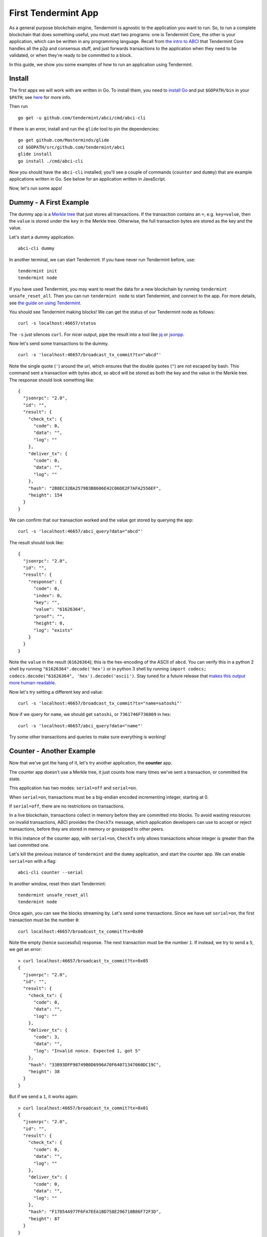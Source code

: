 First Tendermint App
====================

As a general purpose blockchain engine, Tendermint is agnostic to the
application you want to run. So, to run a complete blockchain that does
something useful, you must start two programs: one is Tendermint Core,
the other is your application, which can be written in any programming
language. Recall from `the intro to ABCI <introduction.html#ABCI-Overview>`__ that
Tendermint Core handles all the p2p and consensus stuff, and just
forwards transactions to the application when they need to be validated,
or when they're ready to be committed to a block.

In this guide, we show you some examples of how to run an application
using Tendermint.

Install
-------

The first apps we will work with are written in Go. To install them, you
need to `install Go <https://golang.org/doc/install>`__ and put
``$GOPATH/bin`` in your
``$PATH``; see `here <https://github.com/tendermint/tendermint/wiki/Setting-GOPATH>`__ for more info.

Then run

::

    go get -u github.com/tendermint/abci/cmd/abci-cli

If there is an error, install and run the ``glide`` tool to pin the
dependencies:

::

    go get github.com/Masterminds/glide
    cd $GOPATH/src/github.com/tendermint/abci
    glide install
    go install ./cmd/abci-cli

Now you should have the ``abci-cli`` installed; you'll see
a couple of commands (``counter`` and ``dummy``) that are
example applications written in Go. See below for an application
written in JavaScript.

Now, let's run some apps!

Dummy - A First Example
-----------------------

The dummy app is a `Merkle
tree <https://en.wikipedia.org/wiki/Merkle_tree>`__ that just stores all
transactions. If the transaction contains an ``=``, e.g. ``key=value``,
then the ``value`` is stored under the ``key`` in the Merkle tree.
Otherwise, the full transaction bytes are stored as the key and the
value.

Let's start a dummy application.

::

    abci-cli dummy

In another terminal, we can start Tendermint. If you have never run
Tendermint before, use:

::

    tendermint init
    tendermint node

If you have used Tendermint, you may want to reset the data for a new
blockchain by running ``tendermint unsafe_reset_all``. Then you can run
``tendermint node`` to start Tendermint, and connect to the app. For
more details, see `the guide on using
Tendermint <./using-tendermint.html>`__.

You should see Tendermint making blocks! We can get the status of our
Tendermint node as follows:

::

    curl -s localhost:46657/status

The ``-s`` just silences ``curl``. For nicer output, pipe the result
into a tool like `jq <https://stedolan.github.io/jq/>`__ or
`jsonpp <https://github.com/jmhodges/jsonpp>`__.

Now let's send some transactions to the dummy.

::

    curl -s 'localhost:46657/broadcast_tx_commit?tx="abcd"'

Note the single quote (``'``) around the url, which ensures that the
double quotes (``"``) are not escaped by bash. This command sent a
transaction with bytes ``abcd``, so ``abcd`` will be stored as both the
key and the value in the Merkle tree. The response should look something
like:

::

    {
      "jsonrpc": "2.0",
      "id": "",
      "result": {
        "check_tx": {
          "code": 0,
          "data": "",
          "log": ""
        },
        "deliver_tx": {
          "code": 0,
          "data": "",
          "log": ""
        },
        "hash": "2B8EC32BA2579B3B8606E42C06DE2F7AFA2556EF",
        "height": 154
      }
    }

We can confirm that our transaction worked and the value got stored by
querying the app:

::

    curl -s 'localhost:46657/abci_query?data="abcd"'

The result should look like:

::

    {
      "jsonrpc": "2.0",
      "id": "",
      "result": {
        "response": {
          "code": 0,
          "index": 0,
          "key": "",
          "value": "61626364",
          "proof": "",
          "height": 0,
          "log": "exists"
        }
      }
    }

Note the ``value`` in the result (``61626364``); this is the
hex-encoding of the ASCII of ``abcd``. You can verify this in
a python 2 shell by running ``"61626364".decode('hex')`` or in python 3 shell by running ``import codecs; codecs.decode("61626364", 'hex').decode('ascii')``. Stay
tuned for a future release that `makes this output more human-readable <https://github.com/tendermint/abci/issues/32>`__.

Now let's try setting a different key and value:

::

    curl -s 'localhost:46657/broadcast_tx_commit?tx="name=satoshi"'

Now if we query for ``name``, we should get ``satoshi``, or
``7361746F736869`` in hex:

::

    curl -s 'localhost:46657/abci_query?data="name"'

Try some other transactions and queries to make sure everything is
working!

Counter - Another Example
-------------------------

Now that we've got the hang of it, let's try another application, the
**counter** app.

The counter app doesn't use a Merkle tree, it just counts how many times
we've sent a transaction, or committed the state.

This application has two modes: ``serial=off`` and ``serial=on``.

When ``serial=on``, transactions must be a big-endian encoded
incrementing integer, starting at 0.

If ``serial=off``, there are no restrictions on transactions.

In a live blockchain, transactions collect in memory before they are
committed into blocks. To avoid wasting resources on invalid
transactions, ABCI provides the ``CheckTx`` message, which application
developers can use to accept or reject transactions, before they are
stored in memory or gossipped to other peers.

In this instance of the counter app, with ``serial=on``, ``CheckTx``
only allows transactions whose integer is greater than the last
committed one.

Let's kill the previous instance of ``tendermint`` and the ``dummy``
application, and start the counter app. We can enable ``serial=on`` with
a flag:

::

    abci-cli counter --serial

In another window, reset then start Tendermint:

::

    tendermint unsafe_reset_all
    tendermint node

Once again, you can see the blocks streaming by. Let's send some
transactions. Since we have set ``serial=on``, the first transaction
must be the number ``0``:

::

    curl localhost:46657/broadcast_tx_commit?tx=0x00

Note the empty (hence successful) response. The next transaction must be
the number ``1``. If instead, we try to send a ``5``, we get an error:

::

    > curl localhost:46657/broadcast_tx_commit?tx=0x05
    {
      "jsonrpc": "2.0",
      "id": "",
      "result": {
        "check_tx": {
          "code": 0,
          "data": "",
          "log": ""
        },
        "deliver_tx": {
          "code": 3,
          "data": "",
          "log": "Invalid nonce. Expected 1, got 5"
        },
        "hash": "33B93DFF98749B0D6996A70F64071347060DC19C",
        "height": 38
      }
    }

But if we send a ``1``, it works again:

::

    > curl localhost:46657/broadcast_tx_commit?tx=0x01
    {
      "jsonrpc": "2.0",
      "id": "",
      "result": {
        "check_tx": {
          "code": 0,
          "data": "",
          "log": ""
        },
        "deliver_tx": {
          "code": 0,
          "data": "",
          "log": ""
        },
        "hash": "F17854A977F6FA7EEA1BD758E296710B86F72F3D",
        "height": 87
      }
    }

For more details on the ``broadcast_tx`` API, see `the guide on using
Tendermint <./using-tendermint.html>`__.

CounterJS - Example in Another Language
---------------------------------------

We also want to run applications in another language - in this case,
we'll run a Javascript version of the ``counter``. To run it, you'll
need to `install node <https://nodejs.org/en/download/>`__.

You'll also need to fetch the relevant repository, from `here <https://github.com/tendermint/js-abci>`__ then install it. As go devs, we
keep all our code under the ``$GOPATH``, so run:

::

    go get github.com/tendermint/js-abci &> /dev/null
    cd $GOPATH/src/github.com/tendermint/js-abci/example
    npm install
    cd ..

Kill the previous ``counter`` and ``tendermint`` processes. Now run the
app:

::

    node example/app.js

In another window, reset and start ``tendermint``:

::

    tendermint unsafe_reset_all
    tendermint node

Once again, you should see blocks streaming by - but now, our
application is written in javascript! Try sending some transactions, and
like before - the results should be the same:

::

    curl localhost:46657/broadcast_tx_commit?tx=0x00 # ok
    curl localhost:46657/broadcast_tx_commit?tx=0x05 # invalid nonce
    curl localhost:46657/broadcast_tx_commit?tx=0x01 # ok

Neat, eh?

Basecoin - A More Interesting Example
-------------------------------------

We saved the best for last; the `Cosmos SDK <https://github.com/cosmos/cosmos-sdk>`__ is a general purpose framework for building cryptocurrencies. Unlike the ``dummy`` and ``counter``, which are strictly for example purposes. The reference implementation of Cosmos SDK is ``basecoin``, which demonstrates how to use the building blocks of the Cosmos SDK.

The default ``basecoin`` application is a multi-asset cryptocurrency
that supports inter-blockchain communication (IBC). For more details on how
basecoin works and how to use it, see our `basecoin
guide <http://cosmos-sdk.readthedocs.io/en/latest/basecoin-basics.html>`__

In this tutorial you learned how to run applications using Tendermint
on a single node. You saw how applications could be written in different
languages, and how to send transactions and query for the latest state.
But the true power of Tendermint comes from its ability to securely and
efficiently run an application across a distributed network of nodes,
while keeping them all in sync using its state-of-the-art consensus
protocol. Next, we show you how to deploy Tendermint testnets.
